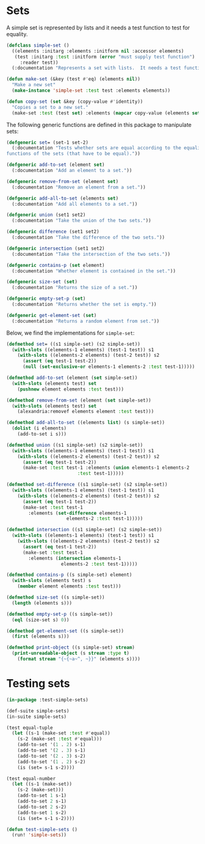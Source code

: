 #+property: header-args :comments link :tangle-mode (identity #o400) :results output silent :mkdirp yes

* Sets
  :PROPERTIES:
  :header-args+: :package ":simple-sets"
  :header-args+: :tangle "system/main/sets.lisp"
  :END:


#+begin_src lisp :exports none
(in-package :simple-sets)
#+end_src

A simple set is represented by lists and it needs a test function to test for equality.

#+begin_src lisp
(defclass simple-set ()
  ((elements :initarg :elements :initform nil :accessor elements)
   (test :initarg :test :initform (error "must supply test function")
	 :reader test))
  (:documentation "Represents a set with lists.  It needs a test function to compare elements."))

(defun make-set (&key (test #'eq) (elements nil))
  "Make a new set"
  (make-instance 'simple-set :test test :elements elements))

(defun copy-set (set &key (copy-value #'identity))
  "Copies a set to a new set."
  (make-set :test (test set) :elements (mapcar copy-value (elements set))))
#+end_src

The following generic functions are defined in this package to manipulate sets:

#+begin_src lisp
(defgeneric set= (set-1 set-2)
  (:documentation "Tests whether sets are equal according to the equality 
functions of the sets (that have to be equal)."))

(defgeneric add-to-set (element set)
  (:documentation "Add an element to a set."))

(defgeneric remove-from-set (element set)
  (:documentation "Remove an element from a set."))

(defgeneric add-all-to-set (elements set)
  (:documentation "Add all elements to a set."))

(defgeneric union (set1 set2)
  (:documentation "Take the union of the two sets."))

(defgeneric difference (set1 set2)
  (:documentation "Take the difference of the two sets."))

(defgeneric intersection (set1 set2)
  (:documentation "Take the intersection of the two sets."))

(defgeneric contains-p (set element)
  (:documentation "Whether element is contained in the set."))

(defgeneric size-set (set)
  (:documentation "Returns the size of a set."))

(defgeneric empty-set-p (set)
  (:documentation "Returns whether the set is empty."))

(defgeneric get-element-set (set)
  (:documentation "Returns a random element from set."))
#+end_src

Below, we find the implementations for ~simple-set~:

#+begin_src lisp
(defmethod set= ((s1 simple-set) (s2 simple-set))
  (with-slots ((elements-1 elements) (test-1 test)) s1
    (with-slots ((elements-2 elements) (test-2 test)) s2
      (assert (eq test-1 test-2))
      (null (set-exclusive-or elements-1 elements-2 :test test-1)))))

(defmethod add-to-set (element (set simple-set))
  (with-slots (elements test) set
    (pushnew element elements :test test)))

(defmethod remove-from-set (element (set simple-set))
  (with-slots (elements test) set
    (alexandria:removef elements element :test test)))

(defmethod add-all-to-set ((elements list) (s simple-set))
  (dolist (i elements)
    (add-to-set i s)))

(defmethod union ((s1 simple-set) (s2 simple-set))
  (with-slots ((elements-1 elements) (test-1 test)) s1
    (with-slots ((elements-2 elements) (test-2 test)) s2
      (assert (eq test-1 test-2))
      (make-set :test test-1 :elements (union elements-1 elements-2
					      :test test-1)))))

(defmethod set-difference ((s1 simple-set) (s2 simple-set))
  (with-slots ((elements-1 elements) (test-1 test)) s1
    (with-slots ((elements-2 elements) (test-2 test)) s2
      (assert (eq test-1 test-2))
      (make-set :test test-1
		:elements (set-difference elements-1
					  elements-2 :test test-1)))))

(defmethod intersection ((s1 simple-set) (s2 simple-set))
  (with-slots ((elements-1 elements) (test-1 test)) s1
    (with-slots ((elements-2 elements) (test-2 test)) s2
      (assert (eq test-1 test-2))
      (make-set :test test-1
		:elements (intersection elements-1
					elements-2 :test test-1)))))

(defmethod contains-p ((s simple-set) element)
  (with-slots (elements test) s
    (member element elements :test test)))

(defmethod size-set ((s simple-set))
  (length (elements s)))

(defmethod empty-set-p ((s simple-set))
  (eql (size-set s) 0))

(defmethod get-element-set ((s simple-set))
  (first (elements s)))

(defmethod print-object ((s simple-set) stream)
  (print-unreadable-object (s stream :type t)
    (format stream "{~{~a~^, ~}}" (elements s))))
#+end_src

* Testing sets
  :PROPERTIES:
  :header-args+: :package ":test-simple-sets"
  :header-args+: :tangle "system/test/test-sets.lisp"
  :END:

#+begin_src lisp
(in-package :test-simple-sets)

(def-suite simple-sets)
(in-suite simple-sets)

(test equal-tuple
  (let ((s-1 (make-set :test #'equal))
	(s-2 (make-set :test #'equal)))
    (add-to-set '(1 . 2) s-1)
    (add-to-set '(2 . 3) s-1)
    (add-to-set '(2 . 3) s-2)
    (add-to-set '(1 . 2) s-2)
    (is (set= s-1 s-2))))

(test equal-number
  (let ((s-1 (make-set))
	(s-2 (make-set)))
    (add-to-set 1 s-1)
    (add-to-set 2 s-1)
    (add-to-set 2 s-2)
    (add-to-set 1 s-2)
    (is (set= s-1 s-2))))

(defun test-simple-sets ()
  (run! 'simple-sets))
#+end_src
